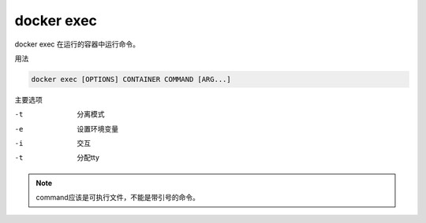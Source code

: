 docker exec  
==============================================

docker exec  在运行的容器中运行命令。 

用法

.. code-block:: bash 

    docker exec [OPTIONS] CONTAINER COMMAND [ARG...]

主要选项

-t  分离模式
-e  设置环境变量
-i  交互
-t  分配tty 

.. note::  command应该是可执行文件，不能是带引号的命令。


